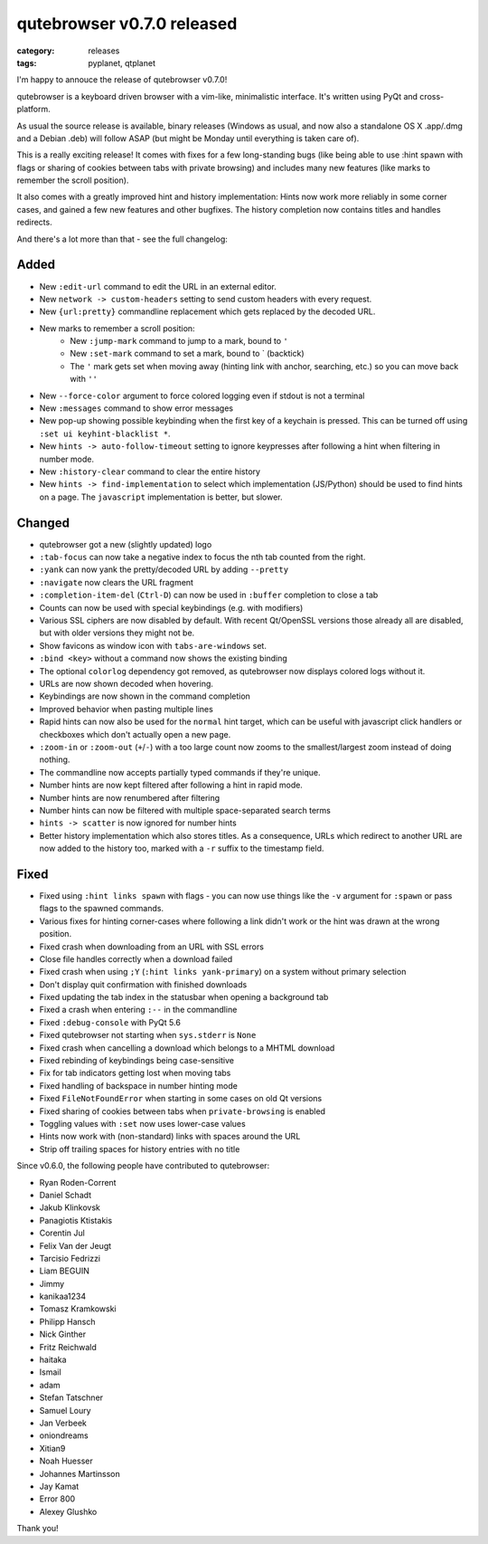 ###########################
qutebrowser v0.7.0 released
###########################

:category: releases
:tags: pyplanet, qtplanet

I'm happy to annouce the release of qutebrowser v0.7.0!

qutebrowser is a keyboard driven browser with a vim-like, minimalistic
interface. It's written using PyQt and cross-platform.

As usual the source release is available, binary releases
(Windows as usual, and now also a standalone OS X .app/.dmg and a
Debian .deb) will follow ASAP (but might be Monday until everything is
taken care of).

This is a really exciting release! It comes with fixes for a few
long-standing bugs (like being able to use :hint spawn with flags or
sharing of cookies between tabs with private browsing) and includes
many new features (like marks to remember the scroll position).

It also comes with a greatly improved hint and history implementation:
Hints now work more reliably in some corner cases, and gained a few
new features and other bugfixes. The history completion now contains
titles and handles redirects.

And there's a lot more than that - see the full changelog:

Added
*****

- New ``:edit-url`` command to edit the URL in an external editor.
- New ``network -> custom-headers`` setting to send custom headers with every request.
- New ``{url:pretty}`` commandline replacement which gets replaced by the decoded URL.
- New marks to remember a scroll position:
    - New ``:jump-mark`` command to jump to a mark, bound to ``'``
    - New ``:set-mark`` command to set a mark, bound to ` (backtick)
    - The ``'`` mark gets set when moving away (hinting link with anchor, searching, etc.) so you can move back with ``''``
- New ``--force-color`` argument to force colored logging even if stdout is not a
  terminal
- New ``:messages`` command to show error messages
- New pop-up showing possible keybinding when the first key of a keychain is
  pressed. This can be turned off using ``:set ui keyhint-blacklist *``.
- New ``hints -> auto-follow-timeout`` setting to ignore keypresses after
  following a hint when filtering in number mode.
- New ``:history-clear`` command to clear the entire history
- New ``hints -> find-implementation`` to select which implementation (JS/Python)
  should be used to find hints on a page. The ``javascript`` implementation is
  better, but slower.

Changed
*******

- qutebrowser got a new (slightly updated) logo
- ``:tab-focus`` can now take a negative index to focus the nth tab counted from
  the right.
- ``:yank`` can now yank the pretty/decoded URL by adding ``--pretty``
- ``:navigate`` now clears the URL fragment
- ``:completion-item-del`` (``Ctrl-D``) can now be used in ``:buffer`` completion to
  close a tab
- Counts can now be used with special keybindings (e.g. with modifiers)
- Various SSL ciphers are now disabled by default. With recent Qt/OpenSSL
  versions those already all are disabled, but with older versions they might
  not be.
- Show favicons as window icon with ``tabs-are-windows`` set.
- ``:bind <key>`` without a command now shows the existing binding
- The optional ``colorlog`` dependency got removed, as qutebrowser now displays
  colored logs without it.
- URLs are now shown decoded when hovering.
- Keybindings are now shown in the command completion
- Improved behavior when pasting multiple lines
- Rapid hints can now also be used for the ``normal`` hint target, which can be
  useful with javascript click handlers or checkboxes which don't actually open
  a new page.
- ``:zoom-in`` or ``:zoom-out`` (``+``/``-``) with a too large count now zooms to the
  smallest/largest zoom instead of doing nothing.
- The commandline now accepts partially typed commands if they're unique.
- Number hints are now kept filtered after following a hint in rapid mode.
- Number hints are now renumbered after filtering
- Number hints can now be filtered with multiple space-separated search terms
- ``hints -> scatter`` is now ignored for number hints
- Better history implementation which also stores titles.
  As a consequence, URLs which redirect to another URL are now added to the
  history too, marked with a ``-r`` suffix to the timestamp field.

Fixed
*****

- Fixed using ``:hint links spawn`` with flags - you can now use things like the
  ``-v`` argument for ``:spawn`` or pass flags to the spawned commands.
- Various fixes for hinting corner-cases where following a link didn't work or
  the hint was drawn at the wrong position.
- Fixed crash when downloading from an URL with SSL errors
- Close file handles correctly when a download failed
- Fixed crash when using ``;Y`` (``:hint links yank-primary``) on a system without
  primary selection
- Don't display quit confirmation with finished downloads
- Fixed updating the tab index in the statusbar when opening a background tab
- Fixed a crash when entering ``:--`` in the commandline
- Fixed ``:debug-console`` with PyQt 5.6
- Fixed qutebrowser not starting when ``sys.stderr`` is ``None``
- Fixed crash when cancelling a download which belongs to a MHTML download
- Fixed rebinding of keybindings being case-sensitive
- Fix for tab indicators getting lost when moving tabs
- Fixed handling of backspace in number hinting mode
- Fixed ``FileNotFoundError`` when starting in some cases on old Qt versions
- Fixed sharing of cookies between tabs when ``private-browsing`` is enabled
- Toggling values with ``:set`` now uses lower-case values
- Hints now work with (non-standard) links with spaces around the URL
- Strip off trailing spaces for history entries with no title

Since v0.6.0, the following people have contributed to qutebrowser:

- Ryan Roden-Corrent
- Daniel Schadt
- Jakub Klinkovsk
- Panagiotis Ktistakis
- Corentin Jul
- Felix Van der Jeugt
- Tarcisio Fedrizzi
- Liam BEGUIN
- Jimmy
- kanikaa1234
- Tomasz Kramkowski
- Philipp Hansch
- Nick Ginther
- Fritz Reichwald
- haitaka
- Ismail
- adam
- Stefan Tatschner
- Samuel Loury
- Jan Verbeek
- oniondreams
- Xitian9
- Noah Huesser
- Johannes Martinsson
- Jay Kamat
- Error 800
- Alexey Glushko

Thank you!
